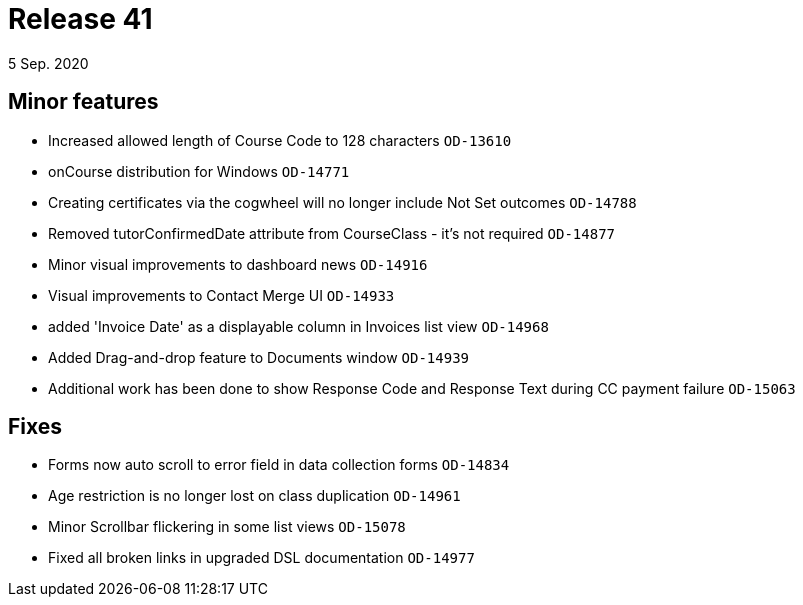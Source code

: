 = Release 41
5 Sep. 2020

== Minor features
* Increased allowed length of Course Code to 128 characters `OD-13610`
* onCourse distribution for Windows `OD-14771`
* Creating certificates via the cogwheel will no longer include Not Set outcomes `OD-14788`
* Removed tutorConfirmedDate attribute from CourseClass - it's not required `OD-14877`
* Minor visual improvements to dashboard news `OD-14916`
* Visual improvements to Contact Merge UI  `OD-14933`
* added 'Invoice Date' as a displayable column in Invoices list view `OD-14968`
* Added Drag-and-drop feature to Documents window `OD-14939`
* Additional work has been done to show Response Code and Response Text during CC payment failure `OD-15063`

== Fixes
* Forms now auto scroll to error field in data collection forms `OD-14834`
* Age restriction is no longer lost on class duplication `OD-14961`
* Minor Scrollbar flickering in some list views `OD-15078`
* Fixed all broken links in upgraded DSL documentation `OD-14977`